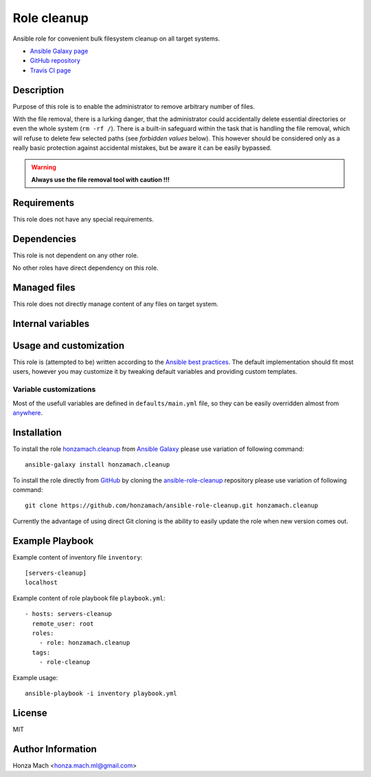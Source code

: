 .. _section-role-cleanup:

Role **cleanup**
================================================================================

Ansible role for convenient bulk filesystem cleanup on all target systems.

* `Ansible Galaxy page <https://galaxy.ansible.com/honzamach/cleanup>`__
* `GitHub repository <https://github.com/honzamach/ansible-role-cleanup>`__
* `Travis CI page <https://travis-ci.org/honzamach/ansible-role-cleanup>`__


Description
--------------------------------------------------------------------------------

Purpose of this role is to enable the administrator to remove arbitrary number
of files.

With the file removal, there is a lurking danger, that the administrator could
accidentally delete essential directories or even the whole system (``rm -rf /``).
There is a built-in safeguard within the task that is handling the file removal,
which will refuse to delete few selected paths (see *forbidden values* below).
This however should be considered only as a really basic protection against
accidental mistakes, but be aware it can be easily bypassed.

.. warning::

    **Always use the file removal tool with caution !!!**


Requirements
--------------------------------------------------------------------------------

This role does not have any special requirements.


Dependencies
--------------------------------------------------------------------------------

This role is not dependent on any other role.

No other roles have direct dependency on this role.


Managed files
--------------------------------------------------------------------------------

This role does not directly manage content of any files on target system.


Internal variables
--------------------------------------------------------------------------------

.. envvar:: hm_cleanup__remove_files

    List of files, that MUST NOT be present on target system. Any file/directory
    on this list will be removed from the target host.

    * *Datatype:* ``list of strings``
    * *Default value:* ``empty list``
    * *Forbidden values:* ``["/","/bin","/boot","/lib","/root","/sbin","/usr","/var"]``


Usage and customization
--------------------------------------------------------------------------------

This role is (attempted to be) written according to the `Ansible best practices <https://docs.ansible.com/ansible/latest/user_guide/playbooks_best_practices.html>`__. The default implementation should fit most users,
however you may customize it by tweaking default variables and providing custom
templates.


Variable customizations
^^^^^^^^^^^^^^^^^^^^^^^^^^^^^^^^^^^^^^^^^^^^^^^^^^^^^^^^^^^^^^^^^^^^^^^^^^^^^^^^

Most of the usefull variables are defined in ``defaults/main.yml`` file, so they
can be easily overridden almost from `anywhere <https://docs.ansible.com/ansible/latest/user_guide/playbooks_variables.html#variable-precedence-where-should-i-put-a-variable>`__.


Installation
--------------------------------------------------------------------------------

To install the role `honzamach.cleanup <https://galaxy.ansible.com/honzamach/cleanup>`__
from `Ansible Galaxy <https://galaxy.ansible.com/>`__ please use variation of
following command::

    ansible-galaxy install honzamach.cleanup

To install the role directly from `GitHub <https://github.com>`__ by cloning the
`ansible-role-cleanup <https://github.com/honzamach/ansible-role-cleanup>`__
repository please use variation of following command::

    git clone https://github.com/honzamach/ansible-role-cleanup.git honzamach.cleanup

Currently the advantage of using direct Git cloning is the ability to easily update
the role when new version comes out.


Example Playbook
--------------------------------------------------------------------------------

Example content of inventory file ``inventory``::

    [servers-cleanup]
    localhost

Example content of role playbook file ``playbook.yml``::

    - hosts: servers-cleanup
      remote_user: root
      roles:
        - role: honzamach.cleanup
      tags:
        - role-cleanup

Example usage::

    ansible-playbook -i inventory playbook.yml


License
--------------------------------------------------------------------------------

MIT


Author Information
--------------------------------------------------------------------------------

Honza Mach <honza.mach.ml@gmail.com>
